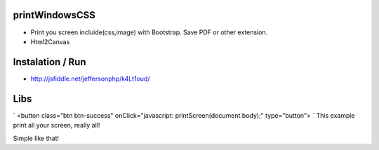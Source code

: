 printWindowsCSS
-------
* Print you screen incluide(css,image) with Bootstrap. Save PDF or other extension.
* Html2Canvas

Instalation / Run
-------
* http://jsfiddle.net/jeffersonphp/k4Lt1oud/


Libs
-------
`
<button class="btn btn-success" onClick="javascript: printScreen(document.body);" type="button">
`
This example print all your screen, really all!

Simple like that!

